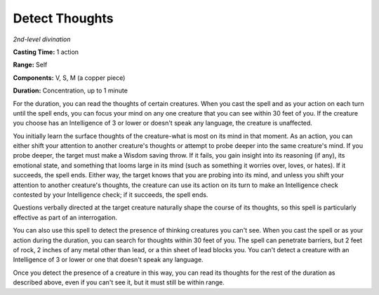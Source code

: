 .. _`Detect Thoughts`:

Detect Thoughts
---------------

*2nd-level divination*

**Casting Time:** 1 action

**Range:** Self

**Components:** V, S, M (a copper piece)

**Duration:** Concentration, up to 1 minute

For the duration, you can read the thoughts of certain creatures. When
you cast the spell and as your action on each turn until the spell ends,
you can focus your mind on any one creature that you can see within 30
feet of you. If the creature you choose has an Intelligence of 3 or
lower or doesn't speak any language, the creature is unaffected.

You initially learn the surface thoughts of the creature-what is most on
its mind in that moment. As an action, you can either shift your
attention to another creature's thoughts or attempt to probe deeper into
the same creature's mind. If you probe deeper, the target must make a
Wisdom saving throw. If it fails, you gain insight into its reasoning
(if any), its emotional state, and something that looms large in its
mind (such as something it worries over, loves, or hates). If it
succeeds, the spell ends. Either way, the target knows that you are
probing into its mind, and unless you shift your attention to another
creature's thoughts, the creature can use its action on its turn to make
an Intelligence check contested by your Intelligence check; if it
succeeds, the spell ends.

Questions verbally directed at the target creature naturally shape the
course of its thoughts, so this spell is particularly effective as part
of an interrogation.

You can also use this spell to detect the presence of thinking creatures
you can't see. When you cast the spell or as your action during the
duration, you can search for thoughts within 30 feet of you. The spell
can penetrate barriers, but 2 feet of rock, 2 inches of any metal other
than lead, or a thin sheet of lead blocks you. You can't detect a
creature with an Intelligence of 3 or lower or one that doesn't speak
any language.

Once you detect the presence of a creature in this way, you can read its
thoughts for the rest of the duration as described above, even if you
can't see it, but it must still be within range.

